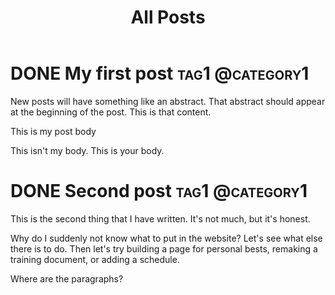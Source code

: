 #+title: All Posts

#+hugo_base_dir: ../
#+hugo_auto_set_lastmod: t
#+STARTUP: logdone

* DONE My first post                                        :tag1:@category1:
CLOSED: [2025-02-04 Tue 13:10] SCHEDULED: <2025-02-04 Tue>
:PROPERTIES:
:EXPORT_FILE_NAME: my-first-post
:END:
New posts will have something like an abstract. That abstract should appear at the beginning of the post. This is that content.
#+hugo: more
This is my post body

This isn't my body. This is your body.
* DONE Second post                                          :tag1:@category1:
CLOSED: [2025-02-04 Tue 16:37]
:PROPERTIES:
:EXPORT_FILE_NAME: second-post
:END:
This is the second thing that I have written. It's not much, but it's honest.

#+hugo: more

Why do I suddenly not know what to put in the website?
Let's see what else there is to do. Then let's try building a page for personal bests, remaking a training document, or adding a schedule.

Where are the paragraphs?
